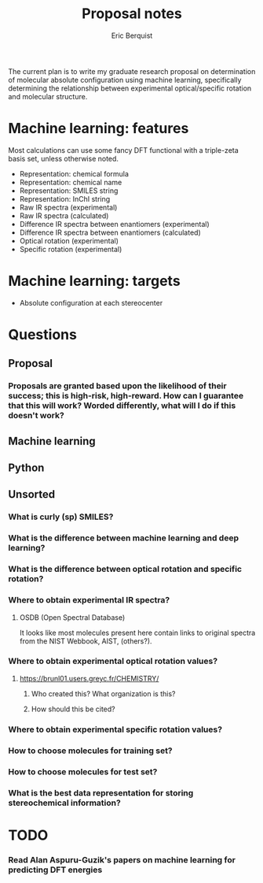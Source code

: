 #+title: Proposal notes
#+author: Eric Berquist
#+email: erb74@pitt.edu

The current plan is to write my graduate research proposal on
determination of molecular absolute configuration using machine
learning, specifically determining the relationship between
experimental optical/specific rotation and molecular structure.

* Machine learning: features

Most calculations can use some fancy DFT functional with a triple-zeta basis set, unless otherwise noted.

 - Representation: chemical formula
 - Representation: chemical name
 - Representation: SMILES string
 - Representation: InChI string
 - Raw IR spectra (experimental)
 - Raw IR spectra (calculated)
 - Difference IR spectra between enantiomers (experimental)
 - Difference IR spectra between enantiomers (calculated)
 - Optical rotation (experimental)
 - Specific rotation (experimental)

* Machine learning: targets

 - Absolute configuration at each stereocenter

* Questions

** Proposal

*** Proposals are granted based upon the likelihood of their success; this is high-risk, high-reward. How can I guarantee that this will work? Worded differently, what will I do if this doesn't work?

** Machine learning

** Python

** Unsorted

*** What is curly (sp) SMILES?
*** What is the difference between machine learning and deep learning?
*** What is the difference between optical rotation and specific rotation?
*** Where to obtain experimental IR spectra?
**** OSDB (Open Spectral Database)
     It looks like most molecules present here contain links to original spectra from the NIST Webbook, AIST, (others?).
*** Where to obtain experimental optical rotation values?
**** https://brunl01.users.greyc.fr/CHEMISTRY/
***** Who created this? What organization is this?
***** How should this be cited?
*** Where to obtain experimental specific rotation values?
*** How to choose molecules for training set?
*** How to choose molecules for test set?
*** What is the best data representation for storing stereochemical information?

* TODO

*** Read Alan Aspuru-Guzik's papers on machine learning for predicting DFT energies
